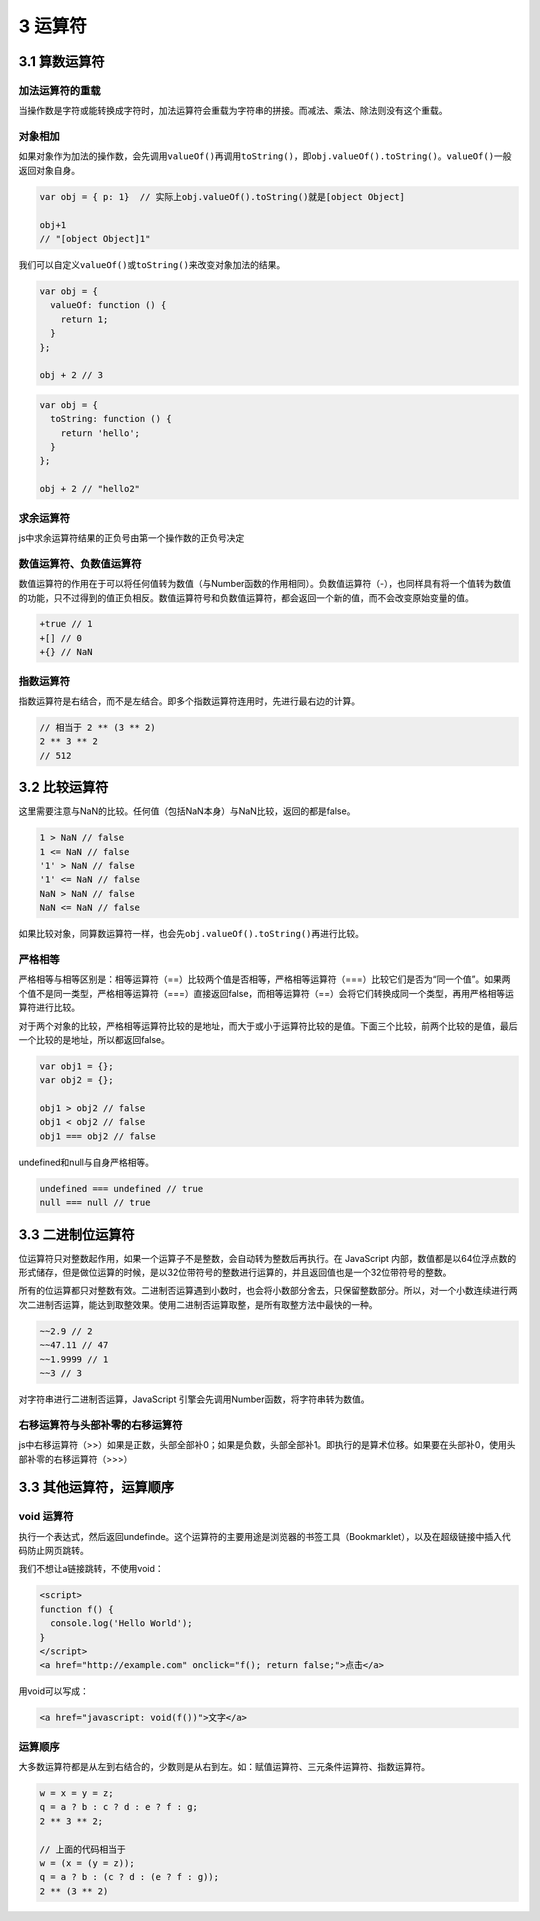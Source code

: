 3 运算符
========

3.1 算数运算符
--------------

加法运算符的重载
~~~~~~~~~~~~~~~~

当操作数是字符或能转换成字符时，加法运算符会重载为字符串的拼接。而减法、乘法、除法则没有这个重载。

对象相加
~~~~~~~~

如果对象作为加法的操作数，会先调用\ ``valueOf()``\ 再调用\ ``toString()``\ ，即\ ``obj.valueOf().toString()``\ 。\ ``valueOf()``\ 一般返回对象自身。

.. code:: js

   var obj = { p: 1}  // 实际上obj.valueOf().toString()就是[object Object]

   obj+1
   // "[object Object]1"

我们可以自定义\ ``valueOf()``\ 或\ ``toString()``\ 来改变对象加法的结果。

.. code:: js

   var obj = {
     valueOf: function () {
       return 1;
     }
   };

   obj + 2 // 3

.. code:: js

   var obj = {
     toString: function () {
       return 'hello';
     }
   };

   obj + 2 // "hello2"

求余运算符
~~~~~~~~~~

js中求余运算符结果的正负号由第一个操作数的正负号决定

数值运算符、负数值运算符
~~~~~~~~~~~~~~~~~~~~~~~~

数值运算符的作用在于可以将任何值转为数值（与Number函数的作用相同）。负数值运算符（-），也同样具有将一个值转为数值的功能，只不过得到的值正负相反。数值运算符号和负数值运算符，都会返回一个新的值，而不会改变原始变量的值。

.. code:: js

   +true // 1
   +[] // 0
   +{} // NaN

指数运算符
~~~~~~~~~~

指数运算符是右结合，而不是左结合。即多个指数运算符连用时，先进行最右边的计算。

.. code:: js

   // 相当于 2 ** (3 ** 2)
   2 ** 3 ** 2
   // 512

3.2 比较运算符
--------------

这里需要注意与NaN的比较。任何值（包括NaN本身）与NaN比较，返回的都是false。

.. code:: js

   1 > NaN // false
   1 <= NaN // false
   '1' > NaN // false
   '1' <= NaN // false
   NaN > NaN // false
   NaN <= NaN // false

如果比较对象，同算数运算符一样，也会先\ ``obj.valueOf().toString()``\ 再进行比较。

严格相等
~~~~~~~~

严格相等与相等区别是：相等运算符（==）比较两个值是否相等，严格相等运算符（===）比较它们是否为“同一个值”。如果两个值不是同一类型，严格相等运算符（===）直接返回false，而相等运算符（==）会将它们转换成同一个类型，再用严格相等运算符进行比较。

对于两个对象的比较，严格相等运算符比较的是地址，而大于或小于运算符比较的是值。下面三个比较，前两个比较的是值，最后一个比较的是地址，所以都返回false。

.. code:: js

   var obj1 = {};
   var obj2 = {};

   obj1 > obj2 // false
   obj1 < obj2 // false
   obj1 === obj2 // false

undefined和null与自身严格相等。

.. code:: js

   undefined === undefined // true
   null === null // true

3.3 二进制位运算符
------------------

位运算符只对整数起作用，如果一个运算子不是整数，会自动转为整数后再执行。在
JavaScript
内部，数值都是以64位浮点数的形式储存，但是做位运算的时候，是以32位带符号的整数进行运算的，并且返回值也是一个32位带符号的整数。

所有的位运算都只对整数有效。二进制否运算遇到小数时，也会将小数部分舍去，只保留整数部分。所以，对一个小数连续进行两次二进制否运算，能达到取整效果。使用二进制否运算取整，是所有取整方法中最快的一种。

.. code:: js

   ~~2.9 // 2
   ~~47.11 // 47
   ~~1.9999 // 1
   ~~3 // 3

对字符串进行二进制否运算，JavaScript
引擎会先调用Number函数，将字符串转为数值。

右移运算符与头部补零的右移运算符
~~~~~~~~~~~~~~~~~~~~~~~~~~~~~~~~

js中右移运算符（>>）如果是正数，头部全部补0；如果是负数，头部全部补1。即执行的是算术位移。如果要在头部补0，使用头部补零的右移运算符（>>>）

3.3 其他运算符，运算顺序
------------------------

void 运算符
~~~~~~~~~~~

执行一个表达式，然后返回undefinde。这个运算符的主要用途是浏览器的书签工具（Bookmarklet），以及在超级链接中插入代码防止网页跳转。

我们不想让a链接跳转，不使用void：

.. code:: js

   <script>
   function f() {
     console.log('Hello World');
   }
   </script>
   <a href="http://example.com" onclick="f(); return false;">点击</a>

用void可以写成：

.. code:: js

   <a href="javascript: void(f())">文字</a>

运算顺序
~~~~~~~~

大多数运算符都是从左到右结合的，少数则是从右到左。如：赋值运算符、三元条件运算符、指数运算符。

.. code:: js

   w = x = y = z;
   q = a ? b : c ? d : e ? f : g;
   2 ** 3 ** 2;

   // 上面的代码相当于
   w = (x = (y = z));
   q = a ? b : (c ? d : (e ? f : g));
   2 ** (3 ** 2)

